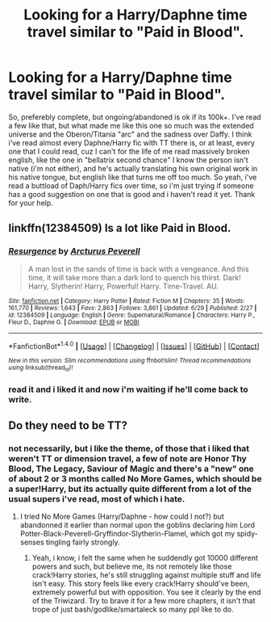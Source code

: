 #+TITLE: Looking for a Harry/Daphne time travel similar to "Paid in Blood".

* Looking for a Harry/Daphne time travel similar to "Paid in Blood".
:PROPERTIES:
:Author: nauze18
:Score: 11
:DateUnix: 1511573739.0
:DateShort: 2017-Nov-25
:FlairText: Request
:END:
So, preferebly complete, but ongoing/abandoned is ok if its 100k+. I've read a few like that, but what made me like this one so much was the extended universe and the Oberon/Titania "arc" and the sadness over Daffy. I think i've read almost every Daphne/Harry fic with TT there is, or at least, every one that I could read, cuz I can't for the life of me read massively broken english, like the one in "bellatrix second chance" I know the person isn't native (i'm not either), and he's actually translating his own original work in his native tongue, but english like that turns me off too much. So yeah, i've read a buttload of Daph/Harry fics over time, so i'm just trying if someone has a good suggestion on one that is good and i haven't read it yet. Thank for your help.


** linkffn(12384509) Is a lot like Paid in Blood.
:PROPERTIES:
:Author: Triflez
:Score: 1
:DateUnix: 1511647831.0
:DateShort: 2017-Nov-26
:END:

*** [[http://www.fanfiction.net/s/12384509/1/][*/Resurgence/*]] by [[https://www.fanfiction.net/u/7045998/Arcturus-Peverell][/Arcturus Peverell/]]

#+begin_quote
  A man lost in the sands of time is back with a vengeance. And this time, it will take more than a dark lord to quench his thirst. Dark! Harry, Slytherin! Harry, Powerful! Harry. Time-Travel. AU.
#+end_quote

^{/Site/: [[http://www.fanfiction.net/][fanfiction.net]] *|* /Category/: Harry Potter *|* /Rated/: Fiction M *|* /Chapters/: 35 *|* /Words/: 161,770 *|* /Reviews/: 1,643 *|* /Favs/: 2,863 *|* /Follows/: 3,861 *|* /Updated/: 6/29 *|* /Published/: 2/27 *|* /id/: 12384509 *|* /Language/: English *|* /Genre/: Supernatural/Romance *|* /Characters/: Harry P., Fleur D., Daphne G. *|* /Download/: [[http://www.ff2ebook.com/old/ffn-bot/index.php?id=12384509&source=ff&filetype=epub][EPUB]] or [[http://www.ff2ebook.com/old/ffn-bot/index.php?id=12384509&source=ff&filetype=mobi][MOBI]]}

--------------

*FanfictionBot*^{1.4.0} *|* [[[https://github.com/tusing/reddit-ffn-bot/wiki/Usage][Usage]]] | [[[https://github.com/tusing/reddit-ffn-bot/wiki/Changelog][Changelog]]] | [[[https://github.com/tusing/reddit-ffn-bot/issues/][Issues]]] | [[[https://github.com/tusing/reddit-ffn-bot/][GitHub]]] | [[[https://www.reddit.com/message/compose?to=tusing][Contact]]]

^{/New in this version: Slim recommendations using/ ffnbot!slim! /Thread recommendations using/ linksub(thread_id)!}
:PROPERTIES:
:Author: FanfictionBot
:Score: 2
:DateUnix: 1511647837.0
:DateShort: 2017-Nov-26
:END:


*** read it and i liked it and now i'm waiting if he'll come back to write.
:PROPERTIES:
:Author: nauze18
:Score: 2
:DateUnix: 1511659081.0
:DateShort: 2017-Nov-26
:END:


** Do they need to be TT?
:PROPERTIES:
:Author: Ch1pp
:Score: 1
:DateUnix: 1511713127.0
:DateShort: 2017-Nov-26
:END:

*** not necessarily, but i like the theme, of those that i liked that weren't TT or dimension travel, a few of note are Honor Thy Blood, The Legacy, Saviour of Magic and there's a "new" one of about 2 or 3 months called No More Games, which should be a super!Harry, but its actually quite different from a lot of the usual supers i've read, most of which i hate.
:PROPERTIES:
:Author: nauze18
:Score: 1
:DateUnix: 1511732952.0
:DateShort: 2017-Nov-27
:END:

**** I tried No More Games (Harry/Daphne - how could I not?) but abandonned it earlier than normal upon the goblins declaring him Lord Potter-Black-Peverell-Gryffindor-Slytherin-Flamel, which got my spidy-senses tingling fairly strongly.
:PROPERTIES:
:Author: Ch1pp
:Score: 2
:DateUnix: 1511740563.0
:DateShort: 2017-Nov-27
:END:

***** Yeah, i know, i felt the same when he suddendly got 10000 different powers and such, but believe me, its not remotely like those crack!Harry stories, he's still struggling against multiple stuff and life isn't easy. This story feels like every crack!Harry should've been, extremely powerful but with opposition. You see it clearly by the end of the Triwizard. Try to brave it for a few more chapters, it isn't that trope of just bash/godlike/smartaleck so many ppl like to do.
:PROPERTIES:
:Author: nauze18
:Score: 1
:DateUnix: 1511763669.0
:DateShort: 2017-Nov-27
:END:
